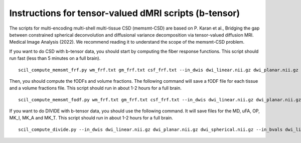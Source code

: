 Instructions for tensor-valued dMRI scripts (b-tensor)
======================================================


The scripts for multi-encoding multi-shell multi-tissue CSD (memsmt-CSD) are based on P. Karan et al., Bridging the gap between constrained spherical deconvolution and diffusional variance decomposition via tensor-valued diffusion MRI. Medical Image Analysis (2022). We recommend reading it to understand the scope of the memsmt-CSD problem.

If you want to do CSD with b-tensor data, you should start by computing the fiber response functions. This script should run fast (less than 5 minutes on a full brain).
::

    scil_compute_memsmt_frf.py wm_frf.txt gm_frf.txt csf_frf.txt --in_dwis dwi_linear.nii.gz dwi_planar.nii.gz dwi_spherical.nii.gz --in_bvals dwi_linear.bval dwi_planar.bval dwi_spherical.bval --in_bvecs dwi_linear.bvec dwi_planar.bvec dwi_spherical.bvec --in_bdeltas 1 -0.5 0 --mask mask.nii.gz --mask_wm wm_mask.nii.gz --mask_gm gm_mask.nii.gz --mask_csf csf_mask.nii.gz -f

Then, you should compute the fODFs and volume fractions. The following command will save a fODF file for each tissue and a volume fractions file. This script should run in about 1-2 hours for a full brain.
::

    scil_compute_memsmt_fodf.py wm_frf.txt gm_frf.txt csf_frf.txt --in_dwis dwi_linear.nii.gz dwi_planar.nii.gz dwi_spherical.nii.gz --in_bvals dwi_linear.bval dwi_planar.bval dwi_spherical.bval --in_bvecs dwi_linear.bvec dwi_planar.bvec dwi_spherical.bvec --in_bdeltas 1 -0.5 0 --mask mask.nii.gz --processes 8 -f

If you want to do DIVIDE with b-tensor data, you should use the following command. It will save files for the MD, uFA, OP, MK_I, MK_A and MK_T. This script should run in about 1-2 hours for a full brain.
::

    scil_compute_divide.py --in_dwis dwi_linear.nii.gz dwi_planar.nii.gz dwi_spherical.nii.gz --in_bvals dwi_linear.bval dwi_planar.bval dwi_spherical.bval --in_bvecs dwi_linear.bvec dwi_planar.bvec dwi_spherical.bvec --in_bdeltas 1 -0.5 0 --mask mask.nii.gz --fa fa.nii.gz --processes 8 -f